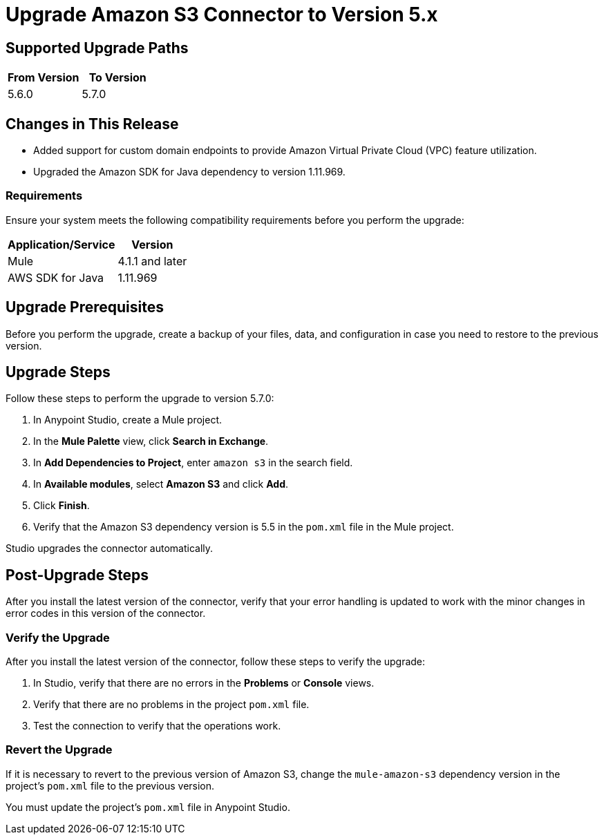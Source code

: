 = Upgrade Amazon S3 Connector to Version 5.x
:page-aliases: connectors::amazon/amazon-s3-connector-upgrade-migrate.adoc

== Supported Upgrade Paths

[%header,"cols=50a,50a"]
|===
|From Version | To Version
|5.6.0 |5.7.0
|===

== Changes in This Release

* Added support for custom domain endpoints to provide Amazon Virtual Private Cloud (VPC) feature utilization.
* Upgraded the Amazon SDK for Java dependency to version 1.11.969.

=== Requirements

Ensure your system meets the following compatibility requirements before you perform the upgrade:

[%header%autowidth.spread]
|===
|Application/Service|Version
|Mule |4.1.1 and later
|AWS SDK for Java	|1.11.969
|===

== Upgrade Prerequisites

Before you perform the upgrade, create a backup of your files, data, and configuration in case you need to restore to the previous version.

== Upgrade Steps

Follow these steps to perform the upgrade to version 5.7.0:

. In Anypoint Studio, create a Mule project.
. In the *Mule Palette* view, click *Search in Exchange*.
. In *Add Dependencies to Project*, enter `amazon s3` in the search field.
. In *Available modules*, select *Amazon S3* and click *Add*.
. Click *Finish*.
. Verify that the Amazon S3 dependency version is 5.5 in the `pom.xml` file in the Mule project.

Studio upgrades the connector automatically.

== Post-Upgrade Steps

After you install the latest version of the connector, verify that your error handling is updated to work with the minor changes in error codes in this version of the connector.

=== Verify the Upgrade

After you install the latest version of the connector, follow these steps to verify the upgrade:

. In Studio, verify that there are no errors in the *Problems* or *Console* views.
. Verify that there are no problems in the project `pom.xml` file.
. Test the connection to verify that the operations work.

=== Revert the Upgrade

If it is necessary to revert to the previous version of Amazon S3, change the `mule-amazon-s3` dependency version in the project's `pom.xml` file to the previous version.

You must update the project's `pom.xml` file in Anypoint Studio.
